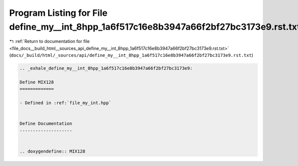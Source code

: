 
.. _program_listing_file_docs__build_html__sources_api_define_my__int_8hpp_1a6f517c16e8b3947a66f2bf27bc3173e9.rst.txt:

Program Listing for File define_my__int_8hpp_1a6f517c16e8b3947a66f2bf27bc3173e9.rst.txt
=======================================================================================

|exhale_lsh| :ref:`Return to documentation for file <file_docs__build_html__sources_api_define_my__int_8hpp_1a6f517c16e8b3947a66f2bf27bc3173e9.rst.txt>` (``docs/_build/html/_sources/api/define_my__int_8hpp_1a6f517c16e8b3947a66f2bf27bc3173e9.rst.txt``)

.. |exhale_lsh| unicode:: U+021B0 .. UPWARDS ARROW WITH TIP LEFTWARDS

.. code-block:: cpp

   .. _exhale_define_my__int_8hpp_1a6f517c16e8b3947a66f2bf27bc3173e9:
   
   Define MIX128
   =============
   
   - Defined in :ref:`file_my_int.hpp`
   
   
   Define Documentation
   --------------------
   
   
   .. doxygendefine:: MIX128
